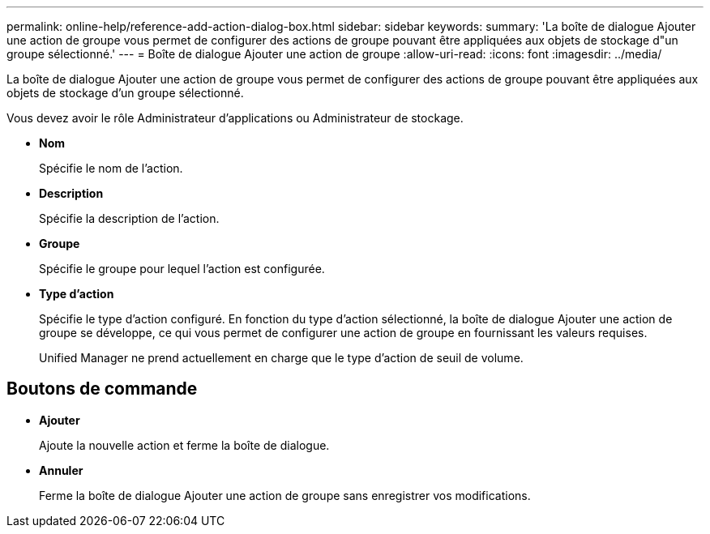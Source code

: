 ---
permalink: online-help/reference-add-action-dialog-box.html 
sidebar: sidebar 
keywords:  
summary: 'La boîte de dialogue Ajouter une action de groupe vous permet de configurer des actions de groupe pouvant être appliquées aux objets de stockage d"un groupe sélectionné.' 
---
= Boîte de dialogue Ajouter une action de groupe
:allow-uri-read: 
:icons: font
:imagesdir: ../media/


[role="lead"]
La boîte de dialogue Ajouter une action de groupe vous permet de configurer des actions de groupe pouvant être appliquées aux objets de stockage d'un groupe sélectionné.

Vous devez avoir le rôle Administrateur d'applications ou Administrateur de stockage.

* *Nom*
+
Spécifie le nom de l'action.

* *Description*
+
Spécifie la description de l'action.

* *Groupe*
+
Spécifie le groupe pour lequel l'action est configurée.

* *Type d'action*
+
Spécifie le type d'action configuré. En fonction du type d'action sélectionné, la boîte de dialogue Ajouter une action de groupe se développe, ce qui vous permet de configurer une action de groupe en fournissant les valeurs requises.

+
Unified Manager ne prend actuellement en charge que le type d'action de seuil de volume.





== Boutons de commande

* *Ajouter*
+
Ajoute la nouvelle action et ferme la boîte de dialogue.

* *Annuler*
+
Ferme la boîte de dialogue Ajouter une action de groupe sans enregistrer vos modifications.


